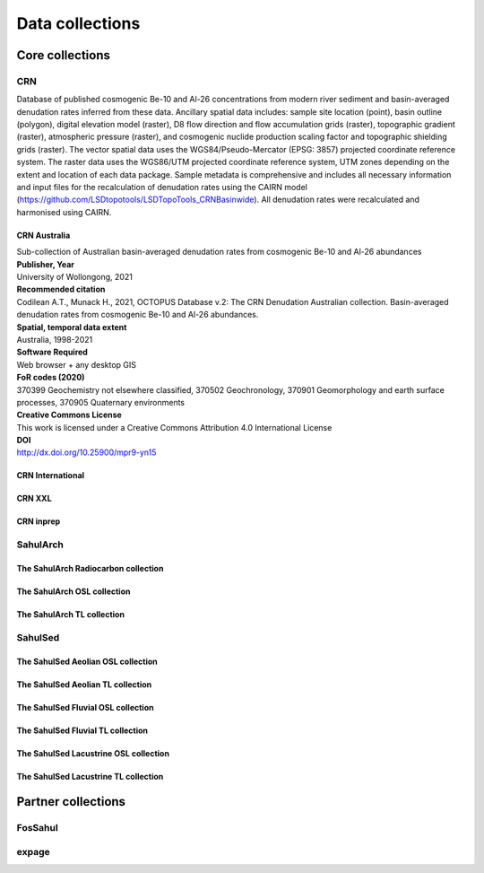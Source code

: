 ================
Data collections
================

Core collections
----------------

CRN
~~~
Database of published cosmogenic Be-10 and Al-26 concentrations from modern river sediment and basin-averaged denudation rates inferred from these data. Ancillary spatial data includes: sample site location (point), basin outline (polygon), digital elevation model (raster), D8 flow direction and flow accumulation grids (raster), topographic gradient (raster), atmospheric pressure (raster), and cosmogenic nuclide production scaling factor and topographic shielding grids (raster). The vector spatial data uses the WGS84/Pseudo-Mercator (EPSG: 3857) projected coordinate reference system. The raster data uses the WGS86/UTM projected coordinate reference system, UTM zones depending on the extent and location of each data package. Sample metadata is comprehensive and includes all necessary information and input files for the recalculation of denudation rates using the CAIRN model (https://github.com/LSDtopotools/LSDTopoTools_CRNBasinwide). All denudation rates were recalculated and harmonised using CAIRN.

CRN Australia
"""""""""""""
| Sub-collection of Australian basin-averaged denudation rates from cosmogenic Be-10 and Al-26 abundances
| **Publisher, Year**
| University of Wollongong, 2021
| **Recommended citation**
| Codilean A.T., Munack H., 2021, OCTOPUS Database v.2: The CRN Denudation Australian collection. Basin-averaged denudation rates from cosmogenic Be-10 and Al-26 abundances.
| **Spatial, temporal data extent**
| Australia, 1998-2021
| **Software Required**
| Web browser + any desktop GIS
| **FoR codes (2020)**
| 370399 Geochemistry not elsewhere classified, 370502 Geochronology, 370901 Geomorphology and earth surface processes, 370905 Quaternary environments
| **Creative Commons License**
| This work is licensed under a Creative Commons Attribution 4.0 International License
| **DOI**
| http://dx.doi.org/10.25900/mpr9-yn15

CRN International
"""""""""""""""""
CRN XXL
"""""""
CRN inprep
""""""""""

SahulArch
~~~~~~~~~
The SahulArch Radiocarbon collection
""""""""""""""""""""""""""""""""""""
The SahulArch OSL collection
""""""""""""""""""""""""""""
The SahulArch TL collection
"""""""""""""""""""""""""""

SahulSed
~~~~~~~~
The SahulSed Aeolian OSL collection
"""""""""""""""""""""""""""""""""""
The SahulSed Aeolian TL collection
""""""""""""""""""""""""""""""""""
The SahulSed Fluvial OSL collection
"""""""""""""""""""""""""""""""""""
The SahulSed Fluvial TL collection
""""""""""""""""""""""""""""""""""
The SahulSed Lacustrine OSL collection
""""""""""""""""""""""""""""""""""""""
The SahulSed Lacustrine TL collection
"""""""""""""""""""""""""""""""""""""

Partner collections
-------------------

FosSahul
~~~~~~~~

expage
~~~~~~
